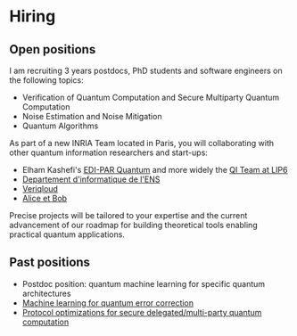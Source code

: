 #+BEGIN_COMMENT
.. title: Open positions
.. slug: hiring
.. date: 2021-09-25 11:24:58 UTC+02:00
.. tags: 
.. category: 
.. link: 
.. description: 
.. type: text

#+END_COMMENT

* Hiring

** Open positions
I am recruiting 3 years postdocs, PhD students and software engineers
on the following topics:

- Verification of Quantum Computation and Secure Multiparty Quantum Computation
- Noise Estimation and Noise Mitigation
- Quantum Algorithms

As part of a new INRIA Team located in Paris, you will collaborating
with other quantum information researchers and start-ups:
- Elham Kashefi's [[https://www.ediparquantum.com/][EDI-PAR Quantum]] and more widely the [[https://qi.lip6.fr][QI Team at LIP6]]
- [[https://www.di.ens.fr/][Departement d'informatique de l'ENS]]
- [[https://veriqloud.com][Veriqloud]]
- [[https://alice-bob.com][Alice et Bob]]

Precise projects will be tailored to your expertise and the current
advancement of our roadmap for building theoretical tools enabling
practical quantum applications.

** Past positions

- Postdoc position: quantum machine learning for specific quantum architectures
- [[https://h-oll.github.io/internships.2022.ML-QEC][Machine learning for quantum error correction]] 
- [[https://h-oll.github.io/internships.2022.optim-VBQC][Protocol optimizations for secure delegated/multi-party quantum computation]] 
